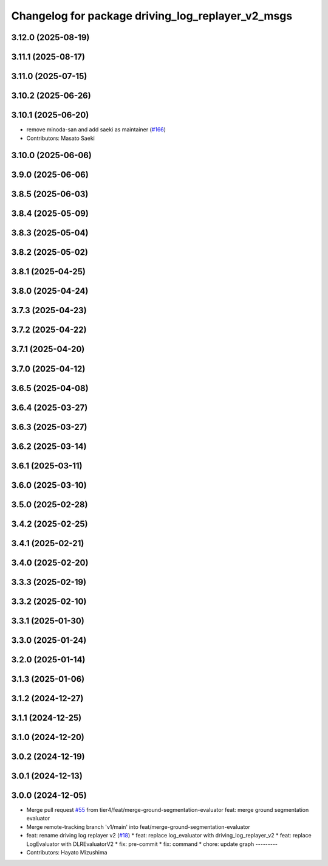 ^^^^^^^^^^^^^^^^^^^^^^^^^^^^^^^^^^^^^^^^^^^^^^^^^^
Changelog for package driving_log_replayer_v2_msgs
^^^^^^^^^^^^^^^^^^^^^^^^^^^^^^^^^^^^^^^^^^^^^^^^^^

3.12.0 (2025-08-19)
-------------------

3.11.1 (2025-08-17)
-------------------

3.11.0 (2025-07-15)
-------------------

3.10.2 (2025-06-26)
-------------------

3.10.1 (2025-06-20)
-------------------
* remove minoda-san and add saeki as maintainer (`#166 <https://github.com/tier4/driving_log_replayer_v2/issues/166>`_)
* Contributors: Masato Saeki

3.10.0 (2025-06-06)
-------------------

3.9.0 (2025-06-06)
------------------

3.8.5 (2025-06-03)
------------------

3.8.4 (2025-05-09)
------------------

3.8.3 (2025-05-04)
------------------

3.8.2 (2025-05-02)
------------------

3.8.1 (2025-04-25)
------------------

3.8.0 (2025-04-24)
------------------

3.7.3 (2025-04-23)
------------------

3.7.2 (2025-04-22)
------------------

3.7.1 (2025-04-20)
------------------

3.7.0 (2025-04-12)
------------------

3.6.5 (2025-04-08)
------------------

3.6.4 (2025-03-27)
------------------

3.6.3 (2025-03-27)
------------------

3.6.2 (2025-03-14)
------------------

3.6.1 (2025-03-11)
------------------

3.6.0 (2025-03-10)
------------------

3.5.0 (2025-02-28)
------------------

3.4.2 (2025-02-25)
------------------

3.4.1 (2025-02-21)
------------------

3.4.0 (2025-02-20)
------------------

3.3.3 (2025-02-19)
------------------

3.3.2 (2025-02-10)
------------------

3.3.1 (2025-01-30)
------------------

3.3.0 (2025-01-24)
------------------

3.2.0 (2025-01-14)
------------------

3.1.3 (2025-01-06)
------------------

3.1.2 (2024-12-27)
------------------

3.1.1 (2024-12-25)
------------------

3.1.0 (2024-12-20)
------------------

3.0.2 (2024-12-19)
------------------

3.0.1 (2024-12-13)
------------------

3.0.0 (2024-12-05)
------------------
* Merge pull request `#55 <https://github.com/tier4/driving_log_replayer_v2/issues/55>`_ from tier4/feat/merge-ground-segmentation-evaluator
  feat: merge ground segmentation evaluator
* Merge remote-tracking branch 'v1/main' into feat/merge-ground-segmentation-evaluator
* feat: rename driving log replayer v2 (`#18 <https://github.com/tier4/driving_log_replayer_v2/issues/18>`_)
  * feat: replace log_evaluator with driving_log_replayer_v2
  * feat: replace LogEvaluator with DLREvaluatorV2
  * fix: pre-commit
  * fix: command
  * chore: update graph
  ---------
* Contributors: Hayato Mizushima
